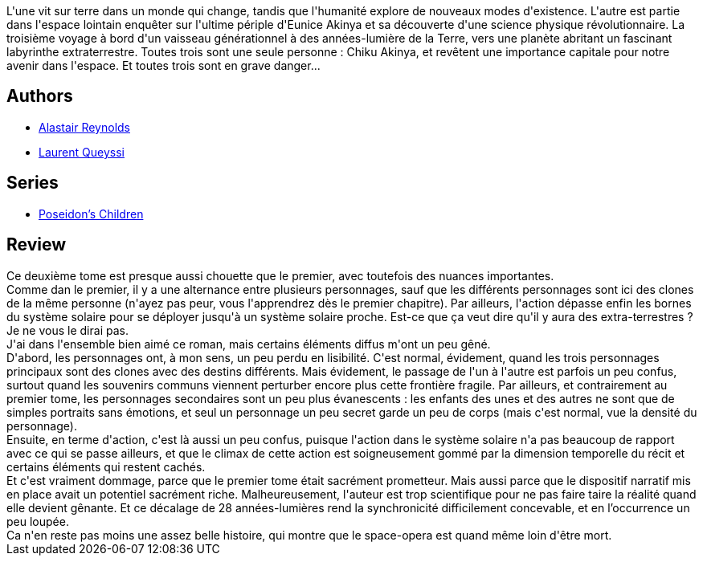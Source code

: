 :jbake-type: post
:jbake-status: published
:jbake-title: Sous le vent d'acier
:jbake-tags:  clones, extra-terrestres, famille, ia, space-opera, voyage,_année_2017,_mois_nov.,_note_4,rayon-imaginaire,read
:jbake-date: 2017-11-16
:jbake-depth: ../../
:jbake-uri: goodreads/books/9782811239992.adoc
:jbake-bigImage: https://i.gr-assets.com/images/S/compressed.photo.goodreads.com/books/1493886783l/35061108._SX98_.jpg
:jbake-smallImage: https://i.gr-assets.com/images/S/compressed.photo.goodreads.com/books/1493886783l/35061108._SY75_.jpg
:jbake-source: https://www.goodreads.com/book/show/35061108
:jbake-style: goodreads goodreads-book

++++
<div class="book-description">
L'une vit sur terre dans un monde qui change, tandis que l'humanité explore de nouveaux modes d'existence. L'autre est partie dans l'espace lointain enquêter sur l'ultime périple d'Eunice Akinya et sa découverte d'une science physique révolutionnaire. La troisième voyage à bord d'un vaisseau générationnel à des années-lumière de la Terre, vers une planète abritant un fascinant labyrinthe extraterrestre. Toutes trois sont une seule personne : Chiku Akinya, et revêtent une importance capitale pour notre avenir dans l'espace. Et toutes trois sont en grave danger...
</div>
++++


## Authors
* link:../authors/51204.html[Alastair Reynolds]
* link:../authors/772492.html[Laurent Queyssi]

## Series
* link:../series/Poseidon_s_Children.html[Poseidon's Children]

## Review

++++
Ce deuxième tome est presque aussi chouette que le premier, avec toutefois des nuances importantes.<br/>Comme dan le premier, il y a une alternance entre plusieurs personnages, sauf que les différents personnages sont ici des clones de la même personne (n'ayez pas peur, vous l'apprendrez dès le premier chapitre). Par ailleurs, l'action dépasse enfin les bornes du système solaire pour se déployer jusqu'à un système solaire proche. Est-ce que ça veut dire qu'il y aura des extra-terrestres ? Je ne vous le dirai pas.<br/>J'ai dans l'ensemble bien aimé ce roman, mais certains éléments diffus m'ont un peu gêné.<br/>D'abord, les personnages ont, à mon sens, un peu perdu en lisibilité. C'est normal, évidement, quand les trois personnages principaux sont des clones avec des destins différents. Mais évidement, le passage de l'un à l'autre est parfois un peu confus, surtout quand les souvenirs communs viennent perturber encore plus cette frontière fragile. Par ailleurs, et contrairement au premier tome, les personnages secondaires sont un peu plus évanescents : les enfants des unes et des autres ne sont que de simples portraits sans émotions, et seul un personnage un peu secret garde un peu de corps (mais c'est normal, vue la densité du personnage).<br/>Ensuite, en terme d'action, c'est là aussi un peu confus, puisque l'action dans le système solaire n'a pas beaucoup de rapport avec ce qui se passe ailleurs, et que le climax de cette action est soigneusement gommé par la dimension temporelle du récit et certains éléments qui restent cachés.<br/>Et c'est vraiment dommage, parce que le premier tome était sacrément prometteur. Mais aussi parce que le dispositif narratif mis en place avait un potentiel sacrément riche. Malheureusement, l'auteur est trop scientifique pour ne pas faire taire la réalité quand elle devient gênante. Et ce décalage de 28 années-lumières rend la synchronicité difficilement concevable, et en l’occurrence un peu loupée.<br/>Ca n'en reste pas moins une assez belle histoire, qui montre que le space-opera est quand même loin d'être mort.
++++